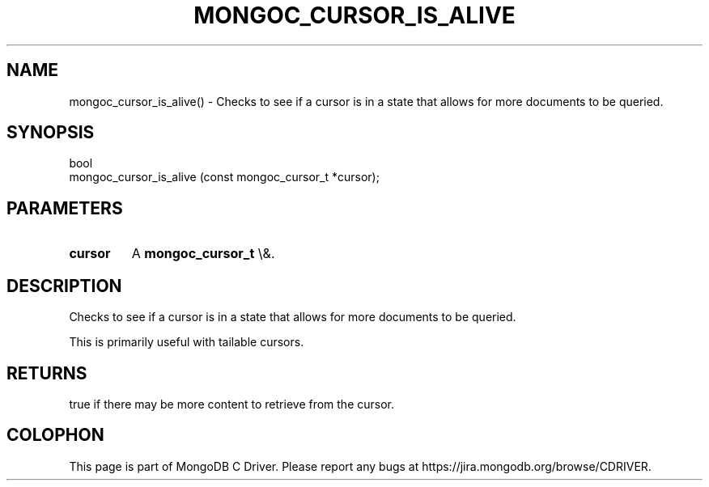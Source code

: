 .\" This manpage is Copyright (C) 2016 MongoDB, Inc.
.\" 
.\" Permission is granted to copy, distribute and/or modify this document
.\" under the terms of the GNU Free Documentation License, Version 1.3
.\" or any later version published by the Free Software Foundation;
.\" with no Invariant Sections, no Front-Cover Texts, and no Back-Cover Texts.
.\" A copy of the license is included in the section entitled "GNU
.\" Free Documentation License".
.\" 
.TH "MONGOC_CURSOR_IS_ALIVE" "3" "2016\(hy03\(hy16" "MongoDB C Driver"
.SH NAME
mongoc_cursor_is_alive() \- Checks to see if a cursor is in a state that allows for more documents to be queried.
.SH "SYNOPSIS"

.nf
.nf
bool
mongoc_cursor_is_alive (const mongoc_cursor_t *cursor);
.fi
.fi

.SH "PARAMETERS"

.TP
.B
cursor
A
.B mongoc_cursor_t
\e&.
.LP

.SH "DESCRIPTION"

Checks to see if a cursor is in a state that allows for more documents to be queried.

This is primarily useful with tailable cursors.

.SH "RETURNS"

true if there may be more content to retrieve from the cursor.


.B
.SH COLOPHON
This page is part of MongoDB C Driver.
Please report any bugs at https://jira.mongodb.org/browse/CDRIVER.